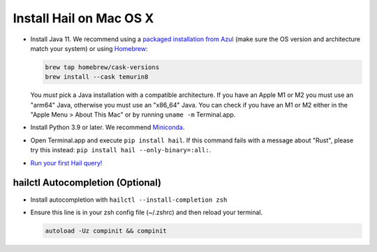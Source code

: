 ========================
Install Hail on Mac OS X
========================

- Install Java 11. We recommend using a `packaged installation from Azul
  <https://www.azul.com/downloads/?version=java-11-lts&os=macos&package=jdk&show-old-builds=true>`__
  (make sure the OS version and architecture match your system) or using `Homebrew
  <https://brew.sh/>`__:

  .. code-block::

    brew tap homebrew/cask-versions
    brew install --cask temurin8

  You *must* pick a Java installation with a compatible architecture. If you have an Apple M1 or M2
  you must use an "arm64" Java, otherwise you must use an "x86_64" Java. You can check if you have
  an M1 or M2 either in the "Apple Menu > About This Mac" or by running ``uname -m`` Terminal.app.

- Install Python 3.9 or later. We recommend `Miniconda <https://docs.conda.io/en/latest/miniconda.html#macosx-installers>`__.
- Open Terminal.app and execute ``pip install hail``. If this command fails with a message about "Rust", please try this instead: ``pip install hail --only-binary=:all:``.
- `Run your first Hail query! <try.rst>`__

^^^^^^^^^^^^^^^^^^^^^^^^^^^^^^^^^
hailctl Autocompletion (Optional)
^^^^^^^^^^^^^^^^^^^^^^^^^^^^^^^^^

- Install autocompletion with ``hailctl --install-completion zsh``
- Ensure this line is in your zsh config file (~/.zshrc) and then reload your terminal.

  .. code-block::

    autoload -Uz compinit && compinit
